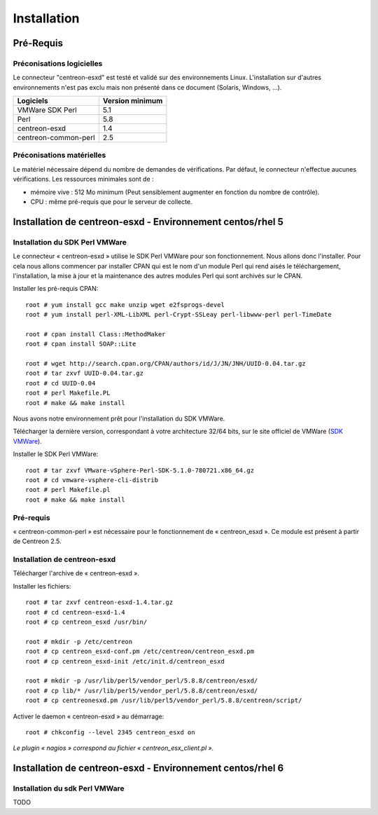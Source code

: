 ============
Installation
============

Pré-Requis
==========

Préconisations logicielles
``````````````````````````

Le connecteur "centreon-esxd" est testé et validé sur des environnements Linux. 
L'installation sur d'autres environnements n'est pas exclu mais non présenté dans ce document (Solaris, Windows, ...).

====================    =====================
Logiciels               Version minimum
====================    =====================
VMWare SDK Perl              5.1
Perl    		    		 5.8
centreon-esxd                1.4
centreon-common-perl         2.5
====================    =====================

Préconisations matérielles
``````````````````````````

Le matériel nécessaire dépend du nombre de demandes de vérifications. Par défaut, le connecteur n'effectue aucunes vérifications. Les ressources minimales sont de :

* mémoire vive : 512 Mo minimum (Peut sensiblement augmenter en fonction du nombre de contrôle).

* CPU : même pré-requis que pour le serveur de collecte.

Installation de centreon-esxd - Environnement centos/rhel 5
===========================================================

Installation du SDK Perl VMWare
```````````````````````````````

Le connecteur « centreon-esxd » utilise le SDK Perl VMWare pour son fonctionnement. Nous allons donc l'installer. Pour cela nous allons commencer par installer CPAN qui est le nom d'un module Perl qui rend aisés le téléchargement, l'installation, la mise à jour et la maintenance des autres modules Perl qui sont archivés sur le CPAN.

Installer les pré-requis CPAN::

  root # yum install gcc make unzip wget e2fsprogs-devel
  root # yum install perl-XML-LibXML perl-Crypt-SSLeay perl-libwww-perl perl-TimeDate
  
  root # cpan install Class::MethodMaker
  root # cpan install SOAP::Lite
  
  root # wget http://search.cpan.org/CPAN/authors/id/J/JN/JNH/UUID-0.04.tar.gz
  root # tar zxvf UUID-0.04.tar.gz
  root # cd UUID-0.04
  root # perl Makefile.PL
  root # make && make install

Nous avons notre environnement prêt pour l'installation du SDK VMWare.

Télécharger la dernière version, correspondant à votre architecture 32/64 bits, sur le site officiel de VMWare (`SDK VMWare <http://www.vmware.com/support/developer/viperltoolkit/>`_).

Installer le SDK Perl VMWare::
 
  root # tar zxvf VMware-vSphere-Perl-SDK-5.1.0-780721.x86_64.gz
  root # cd vmware-vsphere-cli-distrib
  root # perl Makefile.pl
  root # make && make install

Pré-requis
```````````````````````````````````````

« centreon-common-perl » est nécessaire pour le fonctionnement de « centreon_esxd ». Ce module est présent à partir de Centreon 2.5.

Installation de centreon-esxd
`````````````````````````````

Télécharger l'archive de « centreon-esxd ».

Installer les fichiers::
  
  root # tar zxvf centreon-esxd-1.4.tar.gz
  root # cd centreon-esxd-1.4
  root # cp centreon_esxd /usr/bin/
  
  root # mkdir -p /etc/centreon
  root # cp centreon_esxd-conf.pm /etc/centreon/centreon_esxd.pm
  root # cp centreon_esxd-init /etc/init.d/centreon_esxd
  
  root # mkdir -p /usr/lib/perl5/vendor_perl/5.8.8/centreon/esxd/
  root # cp lib/* /usr/lib/perl5/vendor_perl/5.8.8/centreon/esxd/
  root # cp centreonesxd.pm /usr/lib/perl5/vendor_perl/5.8.8/centreon/script/

Activer le daemon « centreon-esxd » au démarrage::
  
  root # chkconfig --level 2345 centreon_esxd on


*Le plugin « nagios » correspond au fichier « centreon_esx_client.pl ».*

Installation de centreon-esxd - Environnement centos/rhel 6
===========================================================

Installation du sdk Perl VMWare
```````````````````````````````

TODO


